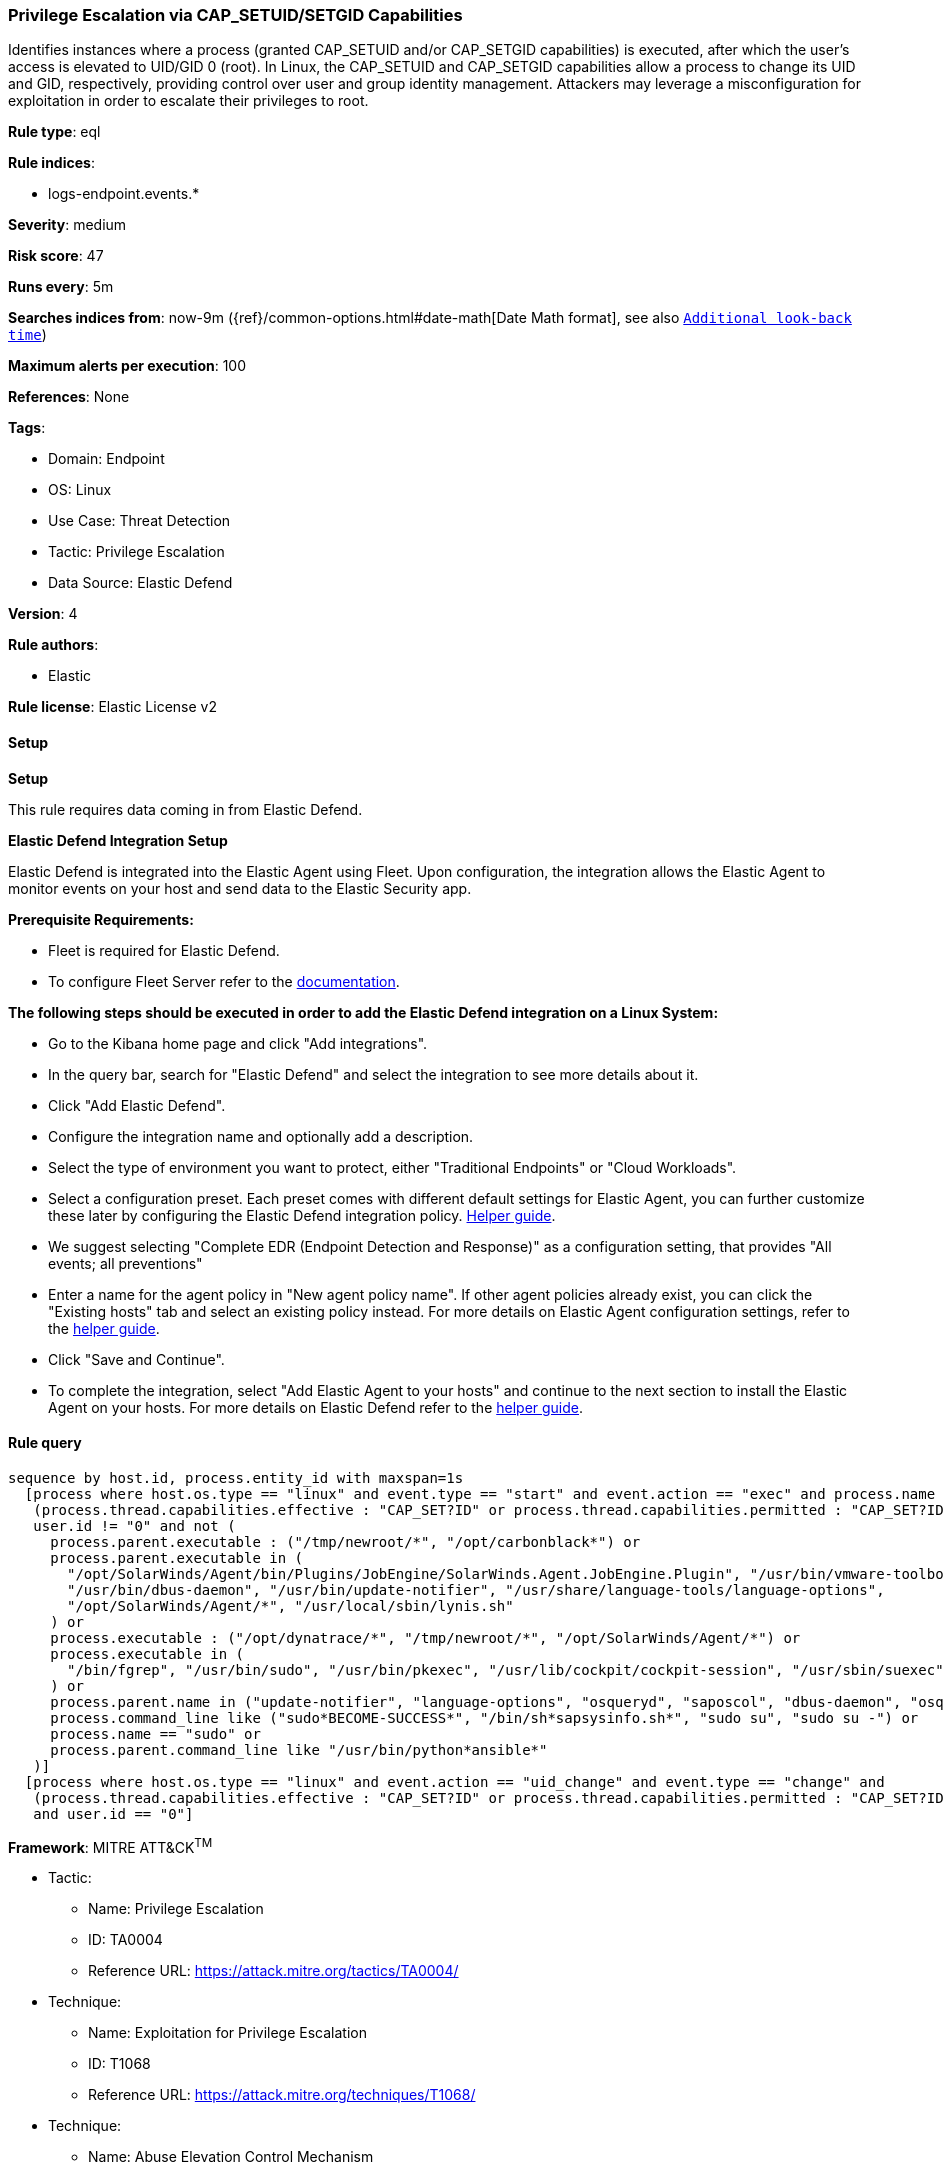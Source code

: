 [[privilege-escalation-via-cap-setuid-setgid-capabilities]]
=== Privilege Escalation via CAP_SETUID/SETGID Capabilities

Identifies instances where a process (granted CAP_SETUID and/or CAP_SETGID capabilities) is executed, after which the user's access is elevated to UID/GID 0 (root). In Linux, the CAP_SETUID and CAP_SETGID capabilities allow a process to change its UID and GID, respectively, providing control over user and group identity management. Attackers may leverage a misconfiguration for exploitation in order to escalate their privileges to root.

*Rule type*: eql

*Rule indices*: 

* logs-endpoint.events.*

*Severity*: medium

*Risk score*: 47

*Runs every*: 5m

*Searches indices from*: now-9m ({ref}/common-options.html#date-math[Date Math format], see also <<rule-schedule, `Additional look-back time`>>)

*Maximum alerts per execution*: 100

*References*: None

*Tags*: 

* Domain: Endpoint
* OS: Linux
* Use Case: Threat Detection
* Tactic: Privilege Escalation
* Data Source: Elastic Defend

*Version*: 4

*Rule authors*: 

* Elastic

*Rule license*: Elastic License v2


==== Setup



*Setup*



This rule requires data coming in from Elastic Defend.


*Elastic Defend Integration Setup*

Elastic Defend is integrated into the Elastic Agent using Fleet. Upon configuration, the integration allows the Elastic Agent to monitor events on your host and send data to the Elastic Security app.


*Prerequisite Requirements:*

- Fleet is required for Elastic Defend.
- To configure Fleet Server refer to the https://www.elastic.co/guide/en/fleet/current/fleet-server.html[documentation].


*The following steps should be executed in order to add the Elastic Defend integration on a Linux System:*

- Go to the Kibana home page and click "Add integrations".
- In the query bar, search for "Elastic Defend" and select the integration to see more details about it.
- Click "Add Elastic Defend".
- Configure the integration name and optionally add a description.
- Select the type of environment you want to protect, either "Traditional Endpoints" or "Cloud Workloads".
- Select a configuration preset. Each preset comes with different default settings for Elastic Agent, you can further customize these later by configuring the Elastic Defend integration policy. https://www.elastic.co/guide/en/security/current/configure-endpoint-integration-policy.html[Helper guide].
- We suggest selecting "Complete EDR (Endpoint Detection and Response)" as a configuration setting, that provides "All events; all preventions"
- Enter a name for the agent policy in "New agent policy name". If other agent policies already exist, you can click the "Existing hosts" tab and select an existing policy instead.
For more details on Elastic Agent configuration settings, refer to the https://www.elastic.co/guide/en/fleet/8.10/agent-policy.html[helper guide].
- Click "Save and Continue".
- To complete the integration, select "Add Elastic Agent to your hosts" and continue to the next section to install the Elastic Agent on your hosts.
For more details on Elastic Defend refer to the https://www.elastic.co/guide/en/security/current/install-endpoint.html[helper guide].


==== Rule query


[source, js]
----------------------------------
sequence by host.id, process.entity_id with maxspan=1s
  [process where host.os.type == "linux" and event.type == "start" and event.action == "exec" and process.name != null and
   (process.thread.capabilities.effective : "CAP_SET?ID" or process.thread.capabilities.permitted : "CAP_SET?ID") and 
   user.id != "0" and not (
     process.parent.executable : ("/tmp/newroot/*", "/opt/carbonblack*") or
     process.parent.executable in (
       "/opt/SolarWinds/Agent/bin/Plugins/JobEngine/SolarWinds.Agent.JobEngine.Plugin", "/usr/bin/vmware-toolbox-cmd",
       "/usr/bin/dbus-daemon", "/usr/bin/update-notifier", "/usr/share/language-tools/language-options",
       "/opt/SolarWinds/Agent/*", "/usr/local/sbin/lynis.sh"
     ) or
     process.executable : ("/opt/dynatrace/*", "/tmp/newroot/*", "/opt/SolarWinds/Agent/*") or
     process.executable in (
       "/bin/fgrep", "/usr/bin/sudo", "/usr/bin/pkexec", "/usr/lib/cockpit/cockpit-session", "/usr/sbin/suexec"
     ) or
     process.parent.name in ("update-notifier", "language-options", "osqueryd", "saposcol", "dbus-daemon", "osqueryi", "sdbrun") or
     process.command_line like ("sudo*BECOME-SUCCESS*", "/bin/sh*sapsysinfo.sh*", "sudo su", "sudo su -") or
     process.name == "sudo" or
     process.parent.command_line like "/usr/bin/python*ansible*"
   )]
  [process where host.os.type == "linux" and event.action == "uid_change" and event.type == "change" and 
   (process.thread.capabilities.effective : "CAP_SET?ID" or process.thread.capabilities.permitted : "CAP_SET?ID")
   and user.id == "0"]

----------------------------------

*Framework*: MITRE ATT&CK^TM^

* Tactic:
** Name: Privilege Escalation
** ID: TA0004
** Reference URL: https://attack.mitre.org/tactics/TA0004/
* Technique:
** Name: Exploitation for Privilege Escalation
** ID: T1068
** Reference URL: https://attack.mitre.org/techniques/T1068/
* Technique:
** Name: Abuse Elevation Control Mechanism
** ID: T1548
** Reference URL: https://attack.mitre.org/techniques/T1548/
* Sub-technique:
** Name: Setuid and Setgid
** ID: T1548.001
** Reference URL: https://attack.mitre.org/techniques/T1548/001/
